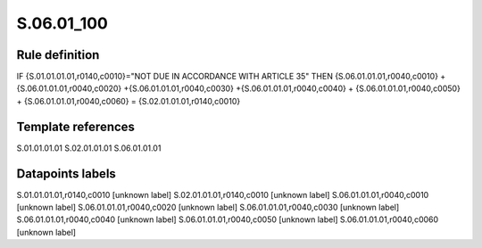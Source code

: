 ===========
S.06.01_100
===========

Rule definition
---------------

IF {S.01.01.01.01,r0140,c0010}="NOT DUE IN ACCORDANCE WITH ARTICLE 35"  THEN {S.06.01.01.01,r0040,c0010} + {S.06.01.01.01,r0040,c0020} +{S.06.01.01.01,r0040,c0030} +{S.06.01.01.01,r0040,c0040} +  {S.06.01.01.01,r0040,c0050} + {S.06.01.01.01,r0040,c0060} = {S.02.01.01.01,r0140,c0010}


Template references
-------------------

S.01.01.01.01
S.02.01.01.01
S.06.01.01.01

Datapoints labels
-----------------

S.01.01.01.01,r0140,c0010 [unknown label]
S.02.01.01.01,r0140,c0010 [unknown label]
S.06.01.01.01,r0040,c0010 [unknown label]
S.06.01.01.01,r0040,c0020 [unknown label]
S.06.01.01.01,r0040,c0030 [unknown label]
S.06.01.01.01,r0040,c0040 [unknown label]
S.06.01.01.01,r0040,c0050 [unknown label]
S.06.01.01.01,r0040,c0060 [unknown label]


